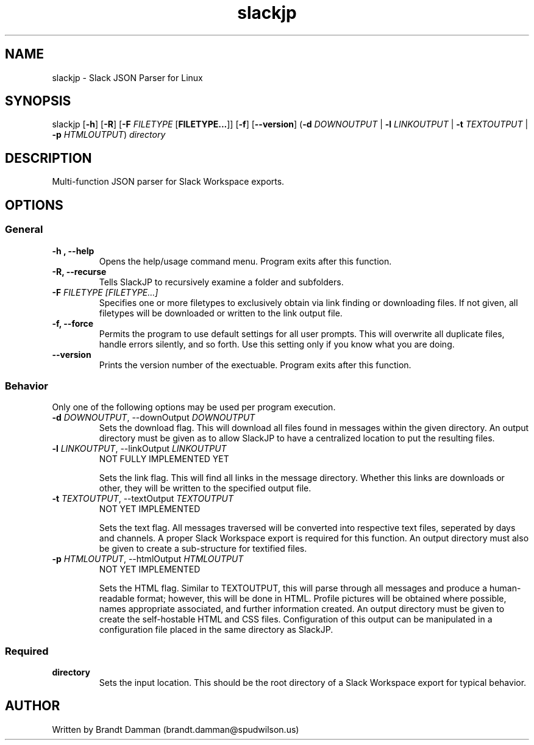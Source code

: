 .\" Manpage for Slack JSON Parser
.TH slackjp 1 "2021 January 12" "0.3.0" "slackjp man page"


.SH NAME
slackjp \- Slack JSON Parser for Linux

.SH SYNOPSIS
slackjp [\fB\-h\fR] [\fB\-R\fR] [\fB\-F\fI FILETYPE \fR[\fBFILETYPE...\fR]] [\fB\-f\fR] [\fB\-\-version\fR]
(\fB\-d \fIDOWNOUTPUT \fR|\fB \-l \fILINKOUTPUT \fR|\fB \-t \fITEXTOUTPUT \fR|\fB \-p \fIHTMLOUTPUT\fR)
\fB\fIdirectory\fR

.SH DESCRIPTION
Multi-function JSON parser for Slack Workspace exports.
.SH OPTIONS

.SS General
.TP
.B \-h , \-\-help
Opens the help/usage command menu.  Program exits after this function.
.TP
.B \-R, \-\-recurse
Tells SlackJP to recursively examine a folder and subfolders.
.TP
.B \-F\fI FILETYPE [FILETYPE...]
Specifies one or more filetypes to exclusively obtain via link finding or downloading files.
If not given, all filetypes will be downloaded or written to the link output file.
.TP
.B \-f, \-\-force
Permits the program to use default settings for all user prompts.  This will overwrite all duplicate
files, handle errors silently, and so forth.  Use this setting only if you know what you are doing.
.TP
.B \-\-version
Prints the version number of the exectuable.  Program exits after this function.

.SS Behavior
Only one of the following options may be used per program execution.

.TP
.B \-d\fI DOWNOUTPUT\fR, \-\-downOutput\fI DOWNOUTPUT
Sets the download flag.  This will download all files found in messages within the given
directory.  An output directory must be given as to allow SlackJP to have a centralized
location to put the resulting files.
.TP
.B \-l\fI LINKOUTPUT\fR, \-\-linkOutput\fI  LINKOUTPUT
NOT FULLY IMPLEMENTED YET

Sets the link flag.  This will find all links in the message directory.  Whether this links
are downloads or other, they will be written to the specified output file.
.TP
.B \-t\fI TEXTOUTPUT\fR, \-\-textOutput\fI  TEXTOUTPUT
NOT YET IMPLEMENTED

Sets the text flag.  All messages traversed will be converted into respective text files,
seperated by days and channels.  A proper Slack Workspace export is required for this function.
An output directory must also be given to create a sub-structure for textified files.
.TP
.B \-p\fI HTMLOUTPUT\fR, \-\-htmlOutput\fI HTMLOUTPUT 
NOT YET IMPLEMENTED

Sets the HTML flag.  Similar to TEXTOUTPUT, this will parse through all messages and produce
a human-readable format; however, this will be done in HTML.  Profile pictures will be obtained
where possible, names appropriate associated, and further information created.  An output directory
must be given to create the self-hostable HTML and CSS files.  Configuration of this output can be
manipulated in a configuration file placed in the same directory as SlackJP.

.SS Required
.TP
.B directory
Sets the input location.  This should be the root directory of a Slack Workspace export for
typical behavior.

.SH AUTHOR
Written by Brandt Damman (brandt.damman@spudwilson.us)